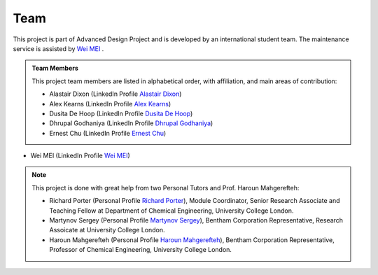 Team
=====

This project is part of Advanced Design Project and is developed by an international student team. The maintenance service is assisted by `Wei MEI <https://github.com/nickcafferry/>`_ .

.. admonition:: Team Members
    
    This project team members are listed in alphabetical order, with affiliation, and main areas of contribution:
    
    * Alastair Dixon (LinkedIn Profile `Alastair Dixon <https://www.linkedin.com/in/alastair-dixon-1aab72189/?lipi=urn%3Ali%3Apage%3Ad_flagship3_people_connections%3B%2FLXHEAHuSO6EtCL56V0M0A%3D%3D&licu=urn%3Ali%3Acontrol%3Ad_flagship3_people_connections-connection_profile>`_)
    
    * Alex Kearns (LinkedIn Profile `Alex Kearns <https://www.linkedin.com/in/alex-kearns-539251167/?lipi=urn%3Ali%3Apage%3Ad_flagship3_people_connections%3B%2FLXHEAHuSO6EtCL56V0M0A%3D%3D&licu=urn%3Ali%3Acontrol%3Ad_flagship3_people_connections-connection_profile>`_)
    
    * Dusita De Hoop (LinkedIn Profile `Dusita De Hoop <https://www.linkedin.com/in/dusita-de-hoop-953a33177/?lipi=urn%3Ali%3Apage%3Ad_flagship3_people_connections%3B%2FLXHEAHuSO6EtCL56V0M0A%3D%3D&licu=urn%3Ali%3Acontrol%3Ad_flagship3_people_connections-connection_profile>`_)
    
    * Dhrupal Godhaniya (LinkedIn Profile `Dhrupal Godhaniya <https://www.linkedin.com/in/dhrupal-godhaniya-630598151/?lipi=urn%3Ali%3Apage%3Ad_flagship3_people_connections%3B%2FLXHEAHuSO6EtCL56V0M0A%3D%3D&licu=urn%3Ali%3Acontrol%3Ad_flagship3_people_connections-connection_profile>`_)
    
    * Ernest Chu (LinkedIn Profile `Ernest Chu <https://www.linkedin.com/in/elmchu/?lipi=urn%3Ali%3Apage%3Ad_flagship3_people_connections%3B%2FLXHEAHuSO6EtCL56V0M0A%3D%3D&licu=urn%3Ali%3Acontrol%3Ad_flagship3_people_connections-connection_profile>`_)
* Wei MEI (LinkedIn Profile `Wei MEI <https://www.linkedin.com/in/wei-mei-808462130/>`_)

.. admonition:: Note

    This project is done with great help from two Personal Tutors and Prof. Haroun Mahgerefteh:

    * Richard Porter (Personal Profile `Richard Porter <https://www.ucl.ac.uk/chemical-engineering/people/richard-porter>`_), Module Coordinator, Senior Research Associate and Teaching Fellow at Department of Chemical Engineering, University College London.
    
    * Martynov Sergey (Personal Profile `Martynov Sergey <https://www.ucl.ac.uk/chemical-engineering/people/dr-sergey-martynov>`_), Bentham Corporation Representative, Research Assoicate at University College London.
    
    * Haroun Mahgerefteh (Personal Profile `Haroun Mahgerefteh <https://www.ucl.ac.uk/chemical-engineering/people/prof-haroun-mahgerefteh>`_), Bentham Corporation Representative, Professor of Chemical Engineering, University College London.


